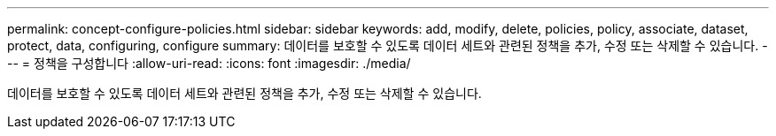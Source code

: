 ---
permalink: concept-configure-policies.html 
sidebar: sidebar 
keywords: add, modify, delete, policies, policy, associate, dataset, protect, data, configuring, configure 
summary: 데이터를 보호할 수 있도록 데이터 세트와 관련된 정책을 추가, 수정 또는 삭제할 수 있습니다. 
---
= 정책을 구성합니다
:allow-uri-read: 
:icons: font
:imagesdir: ./media/


[role="lead"]
데이터를 보호할 수 있도록 데이터 세트와 관련된 정책을 추가, 수정 또는 삭제할 수 있습니다.
